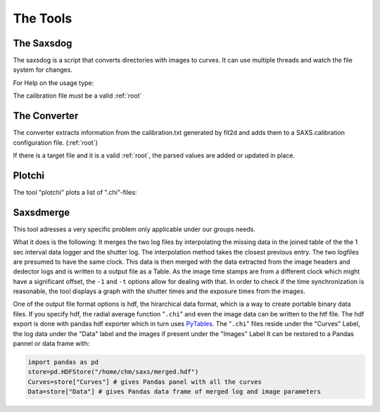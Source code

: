 
The Tools
=========

.. _saxsdog:

The Saxsdog
~~~~~~~~~~~

The saxsdog is a script that converts directories with images to curves. 
It can use multiple threads and watch the file system for changes.
  
For Help on the usage type:

.. command-output:: saxsdog --help 
  
The calibration file must be a valid :ref:`root`
 
.. _converter:

The Converter
~~~~~~~~~~~~~


The converter extracts information from the calibration.txt generated by fit2d 
and adds them to a SAXS.calibration configuration file. (:ref:`root`)
 
.. command-output:: saxsconverter  --help

If there is a  target file   and it is a valid :ref:`root`, the parsed values are added or 
updated in place.

.. _plotchi:

Plotchi
~~~~~~~

The tool "plotchi"  plots a list of ".chi"-files:

.. command-output:: plotchi  --help 

Saxsdmerge
~~~~~~~~~~

This tool adresses a very specific problem only applicable under our groups needs.

.. command-output:: saxsdmerge   --help 

What it does is the following: It merges the two log files
by interpolating the missing data in the joined table of the the 1 sec interval data logger 
and the shutter log. 
The interpolation method takes the closest previous entry. The two logfiles are presumed 
to have the same clock. This data is then merged with the data 
extracted from the image headers and dedector logs and is written to a output file as a Table.
As the image time stamps are from a different clock which might have a significant 
offset, the ``-1`` and ``-t`` options allow for dealing with that. 
In order to check if the time synchronization is reasonable, the tool displays a 
graph with the shutter times and the exposure times from the images.

One of the output file format options is hdf, the hirarchical data format, which ia a way to create portable
binary data files. If you  specify hdf, the radial average function "``.chi``" and even the 
image data  can be written to the htf file. The hdf export is done with 
pandas hdf exporter which in turn uses `PyTables 
<http://www.pytables.org/>`_. The "``.chi``" files reside under the "Curves" Label, 
the log data under the "Data" label and the images if present under the "Images" Label
It can be restored to a Pandas pannel or data frame with:

.. code::

   import pandas as pd
   store=pd.HDFStore("/home/chm/saxs/merged.hdf")
   Curves=store["Curves"] # gives Pandas panel with all the curves
   Data=store["Data"] # gives Pandas data frame of merged log and image parameters
   